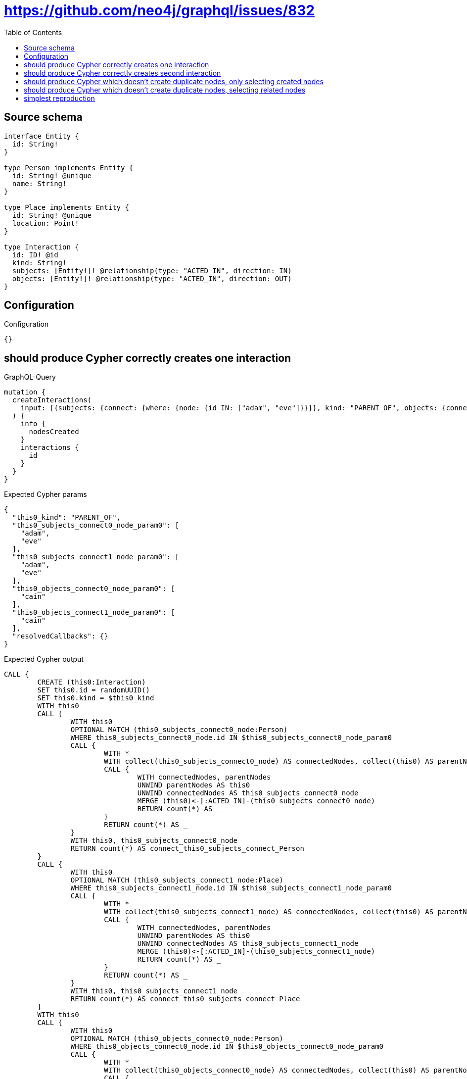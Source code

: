 :toc:

= https://github.com/neo4j/graphql/issues/832

== Source schema

[source,graphql,schema=true]
----
interface Entity {
  id: String!
}

type Person implements Entity {
  id: String! @unique
  name: String!
}

type Place implements Entity {
  id: String! @unique
  location: Point!
}

type Interaction {
  id: ID! @id
  kind: String!
  subjects: [Entity!]! @relationship(type: "ACTED_IN", direction: IN)
  objects: [Entity!]! @relationship(type: "ACTED_IN", direction: OUT)
}
----

== Configuration

.Configuration
[source,json,schema-config=true]
----
{}
----
== should produce Cypher correctly creates one interaction

.GraphQL-Query
[source,graphql]
----
mutation {
  createInteractions(
    input: [{subjects: {connect: {where: {node: {id_IN: ["adam", "eve"]}}}}, kind: "PARENT_OF", objects: {connect: {where: {node: {id_IN: ["cain"]}}}}}]
  ) {
    info {
      nodesCreated
    }
    interactions {
      id
    }
  }
}
----

.Expected Cypher params
[source,json]
----
{
  "this0_kind": "PARENT_OF",
  "this0_subjects_connect0_node_param0": [
    "adam",
    "eve"
  ],
  "this0_subjects_connect1_node_param0": [
    "adam",
    "eve"
  ],
  "this0_objects_connect0_node_param0": [
    "cain"
  ],
  "this0_objects_connect1_node_param0": [
    "cain"
  ],
  "resolvedCallbacks": {}
}
----

.Expected Cypher output
[source,cypher]
----
CALL {
	CREATE (this0:Interaction)
	SET this0.id = randomUUID()
	SET this0.kind = $this0_kind
	WITH this0
	CALL {
		WITH this0
		OPTIONAL MATCH (this0_subjects_connect0_node:Person)
		WHERE this0_subjects_connect0_node.id IN $this0_subjects_connect0_node_param0
		CALL {
			WITH *
			WITH collect(this0_subjects_connect0_node) AS connectedNodes, collect(this0) AS parentNodes
			CALL {
				WITH connectedNodes, parentNodes
				UNWIND parentNodes AS this0
				UNWIND connectedNodes AS this0_subjects_connect0_node
				MERGE (this0)<-[:ACTED_IN]-(this0_subjects_connect0_node)
				RETURN count(*) AS _
			}
			RETURN count(*) AS _
		}
		WITH this0, this0_subjects_connect0_node
		RETURN count(*) AS connect_this0_subjects_connect_Person
	}
	CALL {
		WITH this0
		OPTIONAL MATCH (this0_subjects_connect1_node:Place)
		WHERE this0_subjects_connect1_node.id IN $this0_subjects_connect1_node_param0
		CALL {
			WITH *
			WITH collect(this0_subjects_connect1_node) AS connectedNodes, collect(this0) AS parentNodes
			CALL {
				WITH connectedNodes, parentNodes
				UNWIND parentNodes AS this0
				UNWIND connectedNodes AS this0_subjects_connect1_node
				MERGE (this0)<-[:ACTED_IN]-(this0_subjects_connect1_node)
				RETURN count(*) AS _
			}
			RETURN count(*) AS _
		}
		WITH this0, this0_subjects_connect1_node
		RETURN count(*) AS connect_this0_subjects_connect_Place
	}
	WITH this0
	CALL {
		WITH this0
		OPTIONAL MATCH (this0_objects_connect0_node:Person)
		WHERE this0_objects_connect0_node.id IN $this0_objects_connect0_node_param0
		CALL {
			WITH *
			WITH collect(this0_objects_connect0_node) AS connectedNodes, collect(this0) AS parentNodes
			CALL {
				WITH connectedNodes, parentNodes
				UNWIND parentNodes AS this0
				UNWIND connectedNodes AS this0_objects_connect0_node
				MERGE (this0)-[:ACTED_IN]->(this0_objects_connect0_node)
				RETURN count(*) AS _
			}
			RETURN count(*) AS _
		}
		WITH this0, this0_objects_connect0_node
		RETURN count(*) AS connect_this0_objects_connect_Person
	}
	CALL {
		WITH this0
		OPTIONAL MATCH (this0_objects_connect1_node:Place)
		WHERE this0_objects_connect1_node.id IN $this0_objects_connect1_node_param0
		CALL {
			WITH *
			WITH collect(this0_objects_connect1_node) AS connectedNodes, collect(this0) AS parentNodes
			CALL {
				WITH connectedNodes, parentNodes
				UNWIND parentNodes AS this0
				UNWIND connectedNodes AS this0_objects_connect1_node
				MERGE (this0)-[:ACTED_IN]->(this0_objects_connect1_node)
				RETURN count(*) AS _
			}
			RETURN count(*) AS _
		}
		WITH this0, this0_objects_connect1_node
		RETURN count(*) AS connect_this0_objects_connect_Place
	}
	RETURN this0
}
RETURN [this0 {
	.id
}] AS data
----

'''

== should produce Cypher correctly creates second interaction

.GraphQL-Query
[source,graphql]
----
mutation {
  createInteractions(
    input: [{subjects: {connect: {where: {node: {id_IN: ["adam", "eve"]}}}}, kind: "PARENT_OF", objects: {connect: {where: {node: {id_IN: ["abel"]}}}}}]
  ) {
    info {
      nodesCreated
    }
    interactions {
      id
    }
  }
}
----

.Expected Cypher params
[source,json]
----
{
  "this0_kind": "PARENT_OF",
  "this0_subjects_connect0_node_param0": [
    "adam",
    "eve"
  ],
  "this0_subjects_connect1_node_param0": [
    "adam",
    "eve"
  ],
  "this0_objects_connect0_node_param0": [
    "abel"
  ],
  "this0_objects_connect1_node_param0": [
    "abel"
  ],
  "resolvedCallbacks": {}
}
----

.Expected Cypher output
[source,cypher]
----
CALL {
	CREATE (this0:Interaction)
	SET this0.id = randomUUID()
	SET this0.kind = $this0_kind
	WITH this0
	CALL {
		WITH this0
		OPTIONAL MATCH (this0_subjects_connect0_node:Person)
		WHERE this0_subjects_connect0_node.id IN $this0_subjects_connect0_node_param0
		CALL {
			WITH *
			WITH collect(this0_subjects_connect0_node) AS connectedNodes, collect(this0) AS parentNodes
			CALL {
				WITH connectedNodes, parentNodes
				UNWIND parentNodes AS this0
				UNWIND connectedNodes AS this0_subjects_connect0_node
				MERGE (this0)<-[:ACTED_IN]-(this0_subjects_connect0_node)
				RETURN count(*) AS _
			}
			RETURN count(*) AS _
		}
		WITH this0, this0_subjects_connect0_node
		RETURN count(*) AS connect_this0_subjects_connect_Person
	}
	CALL {
		WITH this0
		OPTIONAL MATCH (this0_subjects_connect1_node:Place)
		WHERE this0_subjects_connect1_node.id IN $this0_subjects_connect1_node_param0
		CALL {
			WITH *
			WITH collect(this0_subjects_connect1_node) AS connectedNodes, collect(this0) AS parentNodes
			CALL {
				WITH connectedNodes, parentNodes
				UNWIND parentNodes AS this0
				UNWIND connectedNodes AS this0_subjects_connect1_node
				MERGE (this0)<-[:ACTED_IN]-(this0_subjects_connect1_node)
				RETURN count(*) AS _
			}
			RETURN count(*) AS _
		}
		WITH this0, this0_subjects_connect1_node
		RETURN count(*) AS connect_this0_subjects_connect_Place
	}
	WITH this0
	CALL {
		WITH this0
		OPTIONAL MATCH (this0_objects_connect0_node:Person)
		WHERE this0_objects_connect0_node.id IN $this0_objects_connect0_node_param0
		CALL {
			WITH *
			WITH collect(this0_objects_connect0_node) AS connectedNodes, collect(this0) AS parentNodes
			CALL {
				WITH connectedNodes, parentNodes
				UNWIND parentNodes AS this0
				UNWIND connectedNodes AS this0_objects_connect0_node
				MERGE (this0)-[:ACTED_IN]->(this0_objects_connect0_node)
				RETURN count(*) AS _
			}
			RETURN count(*) AS _
		}
		WITH this0, this0_objects_connect0_node
		RETURN count(*) AS connect_this0_objects_connect_Person
	}
	CALL {
		WITH this0
		OPTIONAL MATCH (this0_objects_connect1_node:Place)
		WHERE this0_objects_connect1_node.id IN $this0_objects_connect1_node_param0
		CALL {
			WITH *
			WITH collect(this0_objects_connect1_node) AS connectedNodes, collect(this0) AS parentNodes
			CALL {
				WITH connectedNodes, parentNodes
				UNWIND parentNodes AS this0
				UNWIND connectedNodes AS this0_objects_connect1_node
				MERGE (this0)-[:ACTED_IN]->(this0_objects_connect1_node)
				RETURN count(*) AS _
			}
			RETURN count(*) AS _
		}
		WITH this0, this0_objects_connect1_node
		RETURN count(*) AS connect_this0_objects_connect_Place
	}
	RETURN this0
}
RETURN [this0 {
	.id
}] AS data
----

'''

== should produce Cypher which doesn't create duplicate nodes, only selecting created nodes

.GraphQL-Query
[source,graphql]
----
mutation {
  createInteractions(
    input: [{subjects: {connect: {where: {node: {id_IN: ["adam", "eve"]}}}}, kind: "PARENT_OF", objects: {connect: {where: {node: {id_IN: ["cain"]}}}}}, {subjects: {connect: {where: {node: {id_IN: ["adam", "eve"]}}}}, kind: "PARENT_OF", objects: {connect: {where: {node: {id_IN: ["abel"]}}}}}]
  ) {
    info {
      nodesCreated
    }
    interactions {
      id
    }
  }
}
----

.Expected Cypher params
[source,json]
----
{
  "this0_kind": "PARENT_OF",
  "this0_subjects_connect0_node_param0": [
    "adam",
    "eve"
  ],
  "this0_subjects_connect1_node_param0": [
    "adam",
    "eve"
  ],
  "this0_objects_connect0_node_param0": [
    "cain"
  ],
  "this0_objects_connect1_node_param0": [
    "cain"
  ],
  "this1_kind": "PARENT_OF",
  "this1_subjects_connect0_node_param0": [
    "adam",
    "eve"
  ],
  "this1_subjects_connect1_node_param0": [
    "adam",
    "eve"
  ],
  "this1_objects_connect0_node_param0": [
    "abel"
  ],
  "this1_objects_connect1_node_param0": [
    "abel"
  ],
  "resolvedCallbacks": {}
}
----

.Expected Cypher output
[source,cypher]
----
CALL {
	CREATE (this0:Interaction)
	SET this0.id = randomUUID()
	SET this0.kind = $this0_kind
	WITH this0
	CALL {
		WITH this0
		OPTIONAL MATCH (this0_subjects_connect0_node:Person)
		WHERE this0_subjects_connect0_node.id IN $this0_subjects_connect0_node_param0
		CALL {
			WITH *
			WITH collect(this0_subjects_connect0_node) AS connectedNodes, collect(this0) AS parentNodes
			CALL {
				WITH connectedNodes, parentNodes
				UNWIND parentNodes AS this0
				UNWIND connectedNodes AS this0_subjects_connect0_node
				MERGE (this0)<-[:ACTED_IN]-(this0_subjects_connect0_node)
				RETURN count(*) AS _
			}
			RETURN count(*) AS _
		}
		WITH this0, this0_subjects_connect0_node
		RETURN count(*) AS connect_this0_subjects_connect_Person
	}
	CALL {
		WITH this0
		OPTIONAL MATCH (this0_subjects_connect1_node:Place)
		WHERE this0_subjects_connect1_node.id IN $this0_subjects_connect1_node_param0
		CALL {
			WITH *
			WITH collect(this0_subjects_connect1_node) AS connectedNodes, collect(this0) AS parentNodes
			CALL {
				WITH connectedNodes, parentNodes
				UNWIND parentNodes AS this0
				UNWIND connectedNodes AS this0_subjects_connect1_node
				MERGE (this0)<-[:ACTED_IN]-(this0_subjects_connect1_node)
				RETURN count(*) AS _
			}
			RETURN count(*) AS _
		}
		WITH this0, this0_subjects_connect1_node
		RETURN count(*) AS connect_this0_subjects_connect_Place
	}
	WITH this0
	CALL {
		WITH this0
		OPTIONAL MATCH (this0_objects_connect0_node:Person)
		WHERE this0_objects_connect0_node.id IN $this0_objects_connect0_node_param0
		CALL {
			WITH *
			WITH collect(this0_objects_connect0_node) AS connectedNodes, collect(this0) AS parentNodes
			CALL {
				WITH connectedNodes, parentNodes
				UNWIND parentNodes AS this0
				UNWIND connectedNodes AS this0_objects_connect0_node
				MERGE (this0)-[:ACTED_IN]->(this0_objects_connect0_node)
				RETURN count(*) AS _
			}
			RETURN count(*) AS _
		}
		WITH this0, this0_objects_connect0_node
		RETURN count(*) AS connect_this0_objects_connect_Person
	}
	CALL {
		WITH this0
		OPTIONAL MATCH (this0_objects_connect1_node:Place)
		WHERE this0_objects_connect1_node.id IN $this0_objects_connect1_node_param0
		CALL {
			WITH *
			WITH collect(this0_objects_connect1_node) AS connectedNodes, collect(this0) AS parentNodes
			CALL {
				WITH connectedNodes, parentNodes
				UNWIND parentNodes AS this0
				UNWIND connectedNodes AS this0_objects_connect1_node
				MERGE (this0)-[:ACTED_IN]->(this0_objects_connect1_node)
				RETURN count(*) AS _
			}
			RETURN count(*) AS _
		}
		WITH this0, this0_objects_connect1_node
		RETURN count(*) AS connect_this0_objects_connect_Place
	}
	RETURN this0
}
CALL {
	CREATE (this1:Interaction)
	SET this1.id = randomUUID()
	SET this1.kind = $this1_kind
	WITH this1
	CALL {
		WITH this1
		OPTIONAL MATCH (this1_subjects_connect0_node:Person)
		WHERE this1_subjects_connect0_node.id IN $this1_subjects_connect0_node_param0
		CALL {
			WITH *
			WITH collect(this1_subjects_connect0_node) AS connectedNodes, collect(this1) AS parentNodes
			CALL {
				WITH connectedNodes, parentNodes
				UNWIND parentNodes AS this1
				UNWIND connectedNodes AS this1_subjects_connect0_node
				MERGE (this1)<-[:ACTED_IN]-(this1_subjects_connect0_node)
				RETURN count(*) AS _
			}
			RETURN count(*) AS _
		}
		WITH this1, this1_subjects_connect0_node
		RETURN count(*) AS connect_this1_subjects_connect_Person
	}
	CALL {
		WITH this1
		OPTIONAL MATCH (this1_subjects_connect1_node:Place)
		WHERE this1_subjects_connect1_node.id IN $this1_subjects_connect1_node_param0
		CALL {
			WITH *
			WITH collect(this1_subjects_connect1_node) AS connectedNodes, collect(this1) AS parentNodes
			CALL {
				WITH connectedNodes, parentNodes
				UNWIND parentNodes AS this1
				UNWIND connectedNodes AS this1_subjects_connect1_node
				MERGE (this1)<-[:ACTED_IN]-(this1_subjects_connect1_node)
				RETURN count(*) AS _
			}
			RETURN count(*) AS _
		}
		WITH this1, this1_subjects_connect1_node
		RETURN count(*) AS connect_this1_subjects_connect_Place
	}
	WITH this1
	CALL {
		WITH this1
		OPTIONAL MATCH (this1_objects_connect0_node:Person)
		WHERE this1_objects_connect0_node.id IN $this1_objects_connect0_node_param0
		CALL {
			WITH *
			WITH collect(this1_objects_connect0_node) AS connectedNodes, collect(this1) AS parentNodes
			CALL {
				WITH connectedNodes, parentNodes
				UNWIND parentNodes AS this1
				UNWIND connectedNodes AS this1_objects_connect0_node
				MERGE (this1)-[:ACTED_IN]->(this1_objects_connect0_node)
				RETURN count(*) AS _
			}
			RETURN count(*) AS _
		}
		WITH this1, this1_objects_connect0_node
		RETURN count(*) AS connect_this1_objects_connect_Person
	}
	CALL {
		WITH this1
		OPTIONAL MATCH (this1_objects_connect1_node:Place)
		WHERE this1_objects_connect1_node.id IN $this1_objects_connect1_node_param0
		CALL {
			WITH *
			WITH collect(this1_objects_connect1_node) AS connectedNodes, collect(this1) AS parentNodes
			CALL {
				WITH connectedNodes, parentNodes
				UNWIND parentNodes AS this1
				UNWIND connectedNodes AS this1_objects_connect1_node
				MERGE (this1)-[:ACTED_IN]->(this1_objects_connect1_node)
				RETURN count(*) AS _
			}
			RETURN count(*) AS _
		}
		WITH this1, this1_objects_connect1_node
		RETURN count(*) AS connect_this1_objects_connect_Place
	}
	RETURN this1
}
RETURN [this0 {
	.id
}, this1 {
	.id
}] AS data
----

'''

== should produce Cypher which doesn't create duplicate nodes, selecting related nodes

.GraphQL-Query
[source,graphql]
----
mutation {
  createInteractions(
    input: [{subjects: {connect: {where: {node: {id_IN: ["adam", "eve"]}}}}, kind: "PARENT_OF", objects: {connect: {where: {node: {id_IN: ["cain"]}}}}}, {subjects: {connect: {where: {node: {id_IN: ["adam", "eve"]}}}}, kind: "PARENT_OF", objects: {connect: {where: {node: {id_IN: ["abel"]}}}}}]
  ) {
    info {
      nodesCreated
    }
    interactions {
      id
      subjects {
        id
      }
      objects {
        id
      }
    }
  }
}
----

.Expected Cypher params
[source,json]
----
{
  "this0_kind": "PARENT_OF",
  "this0_subjects_connect0_node_param0": [
    "adam",
    "eve"
  ],
  "this0_subjects_connect1_node_param0": [
    "adam",
    "eve"
  ],
  "this0_objects_connect0_node_param0": [
    "cain"
  ],
  "this0_objects_connect1_node_param0": [
    "cain"
  ],
  "this1_kind": "PARENT_OF",
  "this1_subjects_connect0_node_param0": [
    "adam",
    "eve"
  ],
  "this1_subjects_connect1_node_param0": [
    "adam",
    "eve"
  ],
  "this1_objects_connect0_node_param0": [
    "abel"
  ],
  "this1_objects_connect1_node_param0": [
    "abel"
  ],
  "resolvedCallbacks": {}
}
----

.Expected Cypher output
[source,cypher]
----
CALL {
	CREATE (this0:Interaction)
	SET this0.id = randomUUID()
	SET this0.kind = $this0_kind
	WITH this0
	CALL {
		WITH this0
		OPTIONAL MATCH (this0_subjects_connect0_node:Person)
		WHERE this0_subjects_connect0_node.id IN $this0_subjects_connect0_node_param0
		CALL {
			WITH *
			WITH collect(this0_subjects_connect0_node) AS connectedNodes, collect(this0) AS parentNodes
			CALL {
				WITH connectedNodes, parentNodes
				UNWIND parentNodes AS this0
				UNWIND connectedNodes AS this0_subjects_connect0_node
				MERGE (this0)<-[:ACTED_IN]-(this0_subjects_connect0_node)
				RETURN count(*) AS _
			}
			RETURN count(*) AS _
		}
		WITH this0, this0_subjects_connect0_node
		RETURN count(*) AS connect_this0_subjects_connect_Person
	}
	CALL {
		WITH this0
		OPTIONAL MATCH (this0_subjects_connect1_node:Place)
		WHERE this0_subjects_connect1_node.id IN $this0_subjects_connect1_node_param0
		CALL {
			WITH *
			WITH collect(this0_subjects_connect1_node) AS connectedNodes, collect(this0) AS parentNodes
			CALL {
				WITH connectedNodes, parentNodes
				UNWIND parentNodes AS this0
				UNWIND connectedNodes AS this0_subjects_connect1_node
				MERGE (this0)<-[:ACTED_IN]-(this0_subjects_connect1_node)
				RETURN count(*) AS _
			}
			RETURN count(*) AS _
		}
		WITH this0, this0_subjects_connect1_node
		RETURN count(*) AS connect_this0_subjects_connect_Place
	}
	WITH this0
	CALL {
		WITH this0
		OPTIONAL MATCH (this0_objects_connect0_node:Person)
		WHERE this0_objects_connect0_node.id IN $this0_objects_connect0_node_param0
		CALL {
			WITH *
			WITH collect(this0_objects_connect0_node) AS connectedNodes, collect(this0) AS parentNodes
			CALL {
				WITH connectedNodes, parentNodes
				UNWIND parentNodes AS this0
				UNWIND connectedNodes AS this0_objects_connect0_node
				MERGE (this0)-[:ACTED_IN]->(this0_objects_connect0_node)
				RETURN count(*) AS _
			}
			RETURN count(*) AS _
		}
		WITH this0, this0_objects_connect0_node
		RETURN count(*) AS connect_this0_objects_connect_Person
	}
	CALL {
		WITH this0
		OPTIONAL MATCH (this0_objects_connect1_node:Place)
		WHERE this0_objects_connect1_node.id IN $this0_objects_connect1_node_param0
		CALL {
			WITH *
			WITH collect(this0_objects_connect1_node) AS connectedNodes, collect(this0) AS parentNodes
			CALL {
				WITH connectedNodes, parentNodes
				UNWIND parentNodes AS this0
				UNWIND connectedNodes AS this0_objects_connect1_node
				MERGE (this0)-[:ACTED_IN]->(this0_objects_connect1_node)
				RETURN count(*) AS _
			}
			RETURN count(*) AS _
		}
		WITH this0, this0_objects_connect1_node
		RETURN count(*) AS connect_this0_objects_connect_Place
	}
	RETURN this0
}
CALL {
	CREATE (this1:Interaction)
	SET this1.id = randomUUID()
	SET this1.kind = $this1_kind
	WITH this1
	CALL {
		WITH this1
		OPTIONAL MATCH (this1_subjects_connect0_node:Person)
		WHERE this1_subjects_connect0_node.id IN $this1_subjects_connect0_node_param0
		CALL {
			WITH *
			WITH collect(this1_subjects_connect0_node) AS connectedNodes, collect(this1) AS parentNodes
			CALL {
				WITH connectedNodes, parentNodes
				UNWIND parentNodes AS this1
				UNWIND connectedNodes AS this1_subjects_connect0_node
				MERGE (this1)<-[:ACTED_IN]-(this1_subjects_connect0_node)
				RETURN count(*) AS _
			}
			RETURN count(*) AS _
		}
		WITH this1, this1_subjects_connect0_node
		RETURN count(*) AS connect_this1_subjects_connect_Person
	}
	CALL {
		WITH this1
		OPTIONAL MATCH (this1_subjects_connect1_node:Place)
		WHERE this1_subjects_connect1_node.id IN $this1_subjects_connect1_node_param0
		CALL {
			WITH *
			WITH collect(this1_subjects_connect1_node) AS connectedNodes, collect(this1) AS parentNodes
			CALL {
				WITH connectedNodes, parentNodes
				UNWIND parentNodes AS this1
				UNWIND connectedNodes AS this1_subjects_connect1_node
				MERGE (this1)<-[:ACTED_IN]-(this1_subjects_connect1_node)
				RETURN count(*) AS _
			}
			RETURN count(*) AS _
		}
		WITH this1, this1_subjects_connect1_node
		RETURN count(*) AS connect_this1_subjects_connect_Place
	}
	WITH this1
	CALL {
		WITH this1
		OPTIONAL MATCH (this1_objects_connect0_node:Person)
		WHERE this1_objects_connect0_node.id IN $this1_objects_connect0_node_param0
		CALL {
			WITH *
			WITH collect(this1_objects_connect0_node) AS connectedNodes, collect(this1) AS parentNodes
			CALL {
				WITH connectedNodes, parentNodes
				UNWIND parentNodes AS this1
				UNWIND connectedNodes AS this1_objects_connect0_node
				MERGE (this1)-[:ACTED_IN]->(this1_objects_connect0_node)
				RETURN count(*) AS _
			}
			RETURN count(*) AS _
		}
		WITH this1, this1_objects_connect0_node
		RETURN count(*) AS connect_this1_objects_connect_Person
	}
	CALL {
		WITH this1
		OPTIONAL MATCH (this1_objects_connect1_node:Place)
		WHERE this1_objects_connect1_node.id IN $this1_objects_connect1_node_param0
		CALL {
			WITH *
			WITH collect(this1_objects_connect1_node) AS connectedNodes, collect(this1) AS parentNodes
			CALL {
				WITH connectedNodes, parentNodes
				UNWIND parentNodes AS this1
				UNWIND connectedNodes AS this1_objects_connect1_node
				MERGE (this1)-[:ACTED_IN]->(this1_objects_connect1_node)
				RETURN count(*) AS _
			}
			RETURN count(*) AS _
		}
		WITH this1, this1_objects_connect1_node
		RETURN count(*) AS connect_this1_objects_connect_Place
	}
	RETURN this1
}
WITH *
CALL {
	WITH *
	CALL {
		WITH this0
		MATCH (this0)<-[create_this0:ACTED_IN]-(this0_Person:Person)
		RETURN {
			__resolveType: 'Person',
			id: this0_Person.id
		} AS this0_subjects UNION
		WITH this0
		MATCH (this0)<-[create_this1:ACTED_IN]-(this0_Place:Place)
		RETURN {
			__resolveType: 'Place',
			id: this0_Place.id
		} AS this0_subjects
	}
	RETURN collect(this0_subjects) AS this0_subjects
}
WITH *
CALL {
	WITH *
	CALL {
		WITH this0
		MATCH (this0)-[create_this2:ACTED_IN]->(this0_Person:Person)
		RETURN {
			__resolveType: 'Person',
			id: this0_Person.id
		} AS this0_objects UNION
		WITH this0
		MATCH (this0)-[create_this3:ACTED_IN]->(this0_Place:Place)
		RETURN {
			__resolveType: 'Place',
			id: this0_Place.id
		} AS this0_objects
	}
	RETURN collect(this0_objects) AS this0_objects
}
WITH *
CALL {
	WITH *
	CALL {
		WITH this1
		MATCH (this1)<-[create_this0:ACTED_IN]-(this1_Person:Person)
		RETURN {
			__resolveType: 'Person',
			id: this1_Person.id
		} AS this1_subjects UNION
		WITH this1
		MATCH (this1)<-[create_this1:ACTED_IN]-(this1_Place:Place)
		RETURN {
			__resolveType: 'Place',
			id: this1_Place.id
		} AS this1_subjects
	}
	RETURN collect(this1_subjects) AS this1_subjects
}
WITH *
CALL {
	WITH *
	CALL {
		WITH this1
		MATCH (this1)-[create_this2:ACTED_IN]->(this1_Person:Person)
		RETURN {
			__resolveType: 'Person',
			id: this1_Person.id
		} AS this1_objects UNION
		WITH this1
		MATCH (this1)-[create_this3:ACTED_IN]->(this1_Place:Place)
		RETURN {
			__resolveType: 'Place',
			id: this1_Place.id
		} AS this1_objects
	}
	RETURN collect(this1_objects) AS this1_objects
}
RETURN [this0 {
	.id,
	subjects: this0_subjects,
	objects: this0_objects
}, this1 {
	.id,
	subjects: this1_subjects,
	objects: this1_objects
}] AS data
----

'''

== simplest reproduction

.GraphQL-Query
[source,graphql]
----
mutation {
  createInteractions(
    input: [{subjects: {connect: {where: {node: {id_IN: ["adam", "eve"]}}}}, kind: "PARENT_OF"}, {kind: "PARENT_OF"}]
  ) {
    info {
      nodesCreated
    }
    interactions {
      id
    }
  }
}
----

.Expected Cypher params
[source,json]
----
{
  "this0_kind": "PARENT_OF",
  "this0_subjects_connect0_node_param0": [
    "adam",
    "eve"
  ],
  "this0_subjects_connect1_node_param0": [
    "adam",
    "eve"
  ],
  "this1_kind": "PARENT_OF",
  "resolvedCallbacks": {}
}
----

.Expected Cypher output
[source,cypher]
----
CALL {
	CREATE (this0:Interaction)
	SET this0.id = randomUUID()
	SET this0.kind = $this0_kind
	WITH this0
	CALL {
		WITH this0
		OPTIONAL MATCH (this0_subjects_connect0_node:Person)
		WHERE this0_subjects_connect0_node.id IN $this0_subjects_connect0_node_param0
		CALL {
			WITH *
			WITH collect(this0_subjects_connect0_node) AS connectedNodes, collect(this0) AS parentNodes
			CALL {
				WITH connectedNodes, parentNodes
				UNWIND parentNodes AS this0
				UNWIND connectedNodes AS this0_subjects_connect0_node
				MERGE (this0)<-[:ACTED_IN]-(this0_subjects_connect0_node)
				RETURN count(*) AS _
			}
			RETURN count(*) AS _
		}
		WITH this0, this0_subjects_connect0_node
		RETURN count(*) AS connect_this0_subjects_connect_Person
	}
	CALL {
		WITH this0
		OPTIONAL MATCH (this0_subjects_connect1_node:Place)
		WHERE this0_subjects_connect1_node.id IN $this0_subjects_connect1_node_param0
		CALL {
			WITH *
			WITH collect(this0_subjects_connect1_node) AS connectedNodes, collect(this0) AS parentNodes
			CALL {
				WITH connectedNodes, parentNodes
				UNWIND parentNodes AS this0
				UNWIND connectedNodes AS this0_subjects_connect1_node
				MERGE (this0)<-[:ACTED_IN]-(this0_subjects_connect1_node)
				RETURN count(*) AS _
			}
			RETURN count(*) AS _
		}
		WITH this0, this0_subjects_connect1_node
		RETURN count(*) AS connect_this0_subjects_connect_Place
	}
	RETURN this0
}
CALL {
	CREATE (this1:Interaction)
	SET this1.id = randomUUID()
	SET this1.kind = $this1_kind
	RETURN this1
}
RETURN [this0 {
	.id
}, this1 {
	.id
}] AS data
----

'''

